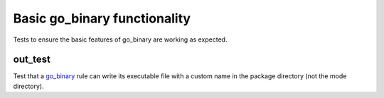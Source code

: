 Basic go_binary functionality
=============================

.. _go_binary: /go/core.rst#_go_binary

Tests to ensure the basic features of go_binary are working as expected.

out_test
--------

Test that a go_binary_ rule can write its executable file with a custom name
in the package directory (not the mode directory).

